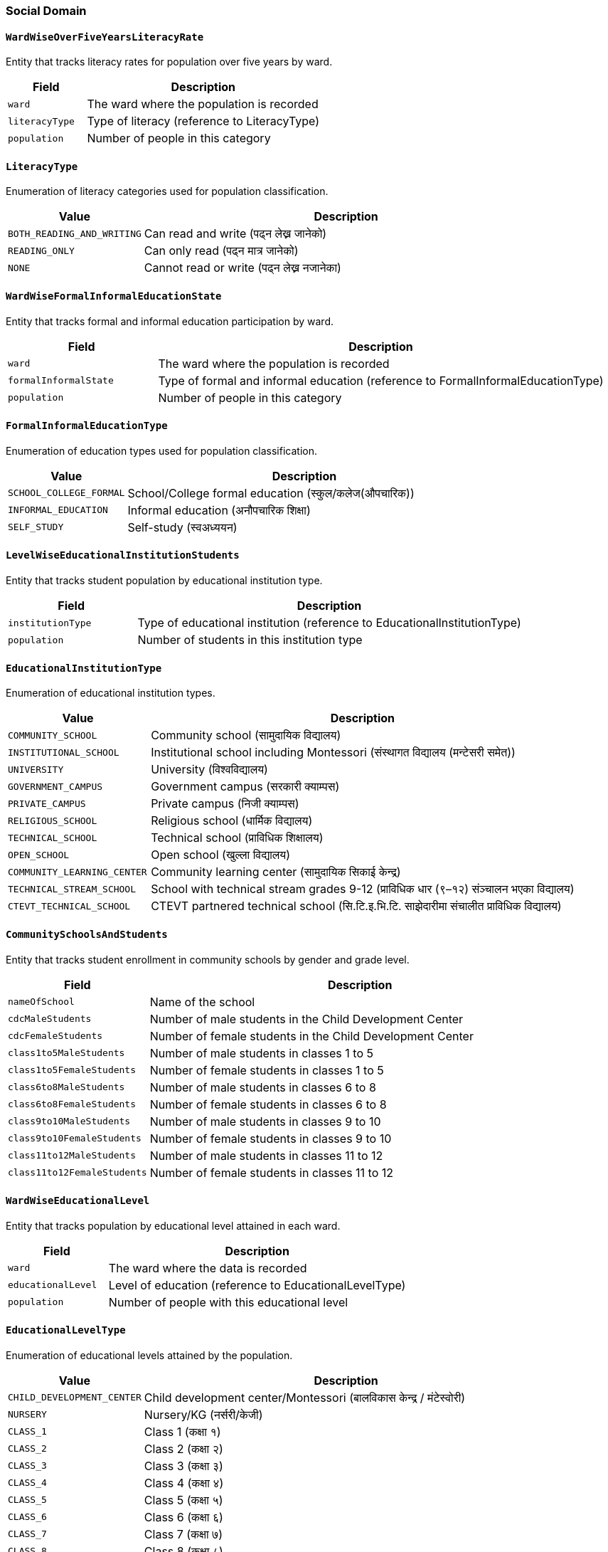 === Social Domain

==== `WardWiseOverFiveYearsLiteracyRate`
Entity that tracks literacy rates for population over five years by ward.

[cols="1,3", options="header"]
|===
| Field        | Description
| `ward`       | The ward where the population is recorded
| `literacyType` | Type of literacy (reference to LiteracyType)
| `population` | Number of people in this category
|===

==== `LiteracyType`
Enumeration of literacy categories used for population classification.

[cols="1,3", options="header"]
|===
| Value                    | Description
| `BOTH_READING_AND_WRITING` | Can read and write (पढ्न लेख्न जानेको)
| `READING_ONLY`           | Can only read (पढ्न मात्र जानेको)
| `NONE`                   | Cannot read or write (पढ्न लेख्न नजानेका)
|===

==== `WardWiseFormalInformalEducationState`
Entity that tracks formal and informal education participation by ward.

[cols="1,3", options="header"]
|===
| Field                | Description
| `ward`               | The ward where the population is recorded
| `formalInformalState` | Type of formal and informal education (reference to FormalInformalEducationType)
| `population`         | Number of people in this category
|===

==== `FormalInformalEducationType`
Enumeration of education types used for population classification.

[cols="1,3", options="header"]
|===
| Value                 | Description
| `SCHOOL_COLLEGE_FORMAL` | School/College formal education (स्कुल/कलेज(औपचारिक))
| `INFORMAL_EDUCATION`    | Informal education (अनौपचारिक शिक्षा)
| `SELF_STUDY`           | Self-study (स्वअध्ययन)
|===

==== `LevelWiseEducationalInstitutionStudents`
Entity that tracks student population by educational institution type.

[cols="1,3", options="header"]
|===
| Field             | Description
| `institutionType` | Type of educational institution (reference to EducationalInstitutionType)
| `population`      | Number of students in this institution type
|===

==== `EducationalInstitutionType`
Enumeration of educational institution types.

[cols="1,3", options="header"]
|===
| Value                       | Description
| `COMMUNITY_SCHOOL`          | Community school (सामुदायिक विद्यालय)
| `INSTITUTIONAL_SCHOOL`      | Institutional school including Montessori (संस्थागत विद्यालय (मन्टेसरी समेत))
| `UNIVERSITY`                | University (विश्वविद्यालय)
| `GOVERNMENT_CAMPUS`         | Government campus (सरकारी क्याम्पस)
| `PRIVATE_CAMPUS`            | Private campus (निजी क्याम्पस)
| `RELIGIOUS_SCHOOL`          | Religious school (धार्मिक विद्यालय)
| `TECHNICAL_SCHOOL`          | Technical school (प्राविधिक शिक्षालय)
| `OPEN_SCHOOL`               | Open school (खुल्ला विद्यालय)
| `COMMUNITY_LEARNING_CENTER` | Community learning center (सामुदायिक सिकाई केन्द्र)
| `TECHNICAL_STREAM_SCHOOL`   | School with technical stream grades 9-12 (प्राविधिक धार (९–१२) संञ्चालन भएका विद्यालय)
| `CTEVT_TECHNICAL_SCHOOL`    | CTEVT partnered technical school (सि.टि.इ.भि.टि. साझेदारीमा संचालीत प्राविधिक विद्यालय)
|===

==== `CommunitySchoolsAndStudents`
Entity that tracks student enrollment in community schools by gender and grade level.

[cols="1,3", options="header"]
|===
| Field                      | Description
| `nameOfSchool`             | Name of the school
| `cdcMaleStudents`          | Number of male students in the Child Development Center
| `cdcFemaleStudents`        | Number of female students in the Child Development Center
| `class1to5MaleStudents`    | Number of male students in classes 1 to 5
| `class1to5FemaleStudents`  | Number of female students in classes 1 to 5
| `class6to8MaleStudents`    | Number of male students in classes 6 to 8
| `class6to8FemaleStudents`  | Number of female students in classes 6 to 8
| `class9to10MaleStudents`   | Number of male students in classes 9 to 10
| `class9to10FemaleStudents` | Number of female students in classes 9 to 10
| `class11to12MaleStudents`  | Number of male students in classes 11 to 12
| `class11to12FemaleStudents`| Number of female students in classes 11 to 12
|===

==== `WardWiseEducationalLevel`
Entity that tracks population by educational level attained in each ward.

[cols="1,3", options="header"]
|===
| Field             | Description
| `ward`            | The ward where the data is recorded
| `educationalLevel`| Level of education (reference to EducationalLevelType)
| `population`      | Number of people with this educational level
|===

==== `EducationalLevelType`
Enumeration of educational levels attained by the population.

[cols="1,3", options="header"]
|===
| Value                | Description
| `CHILD_DEVELOPMENT_CENTER` | Child development center/Montessori (बालविकास केन्द्र / मंटेस्वोरी)
| `NURSERY`            | Nursery/KG (नर्सरी/केजी)
| `CLASS_1`            | Class 1 (कक्षा १)
| `CLASS_2`            | Class 2 (कक्षा २)
| `CLASS_3`            | Class 3 (कक्षा ३)
| `CLASS_4`            | Class 4 (कक्षा ४)
| `CLASS_5`            | Class 5 (कक्षा ५)
| `CLASS_6`            | Class 6 (कक्षा ६)
| `CLASS_7`            | Class 7 (कक्षा ७)
| `CLASS_8`            | Class 8 (कक्षा ८)
| `CLASS_9`            | Class 9 (कक्षा ९)
| `CLASS_10`           | Class 10 (कक्षा १०)
| `SLC_LEVEL`          | SEE/SLC or equivalent (एसईई/एसएलसी/सो सरह)
| `CLASS_12_LEVEL`     | Class 12 or PCL or equivalent (कक्षा १२ वा PCL वा सो सरह)
| `BACHELOR_LEVEL`     | Bachelor's or equivalent (स्नातक वा सो सरह)
| `MASTERS_LEVEL`      | Master's or equivalent (स्नातकोत्तर वा सो सरह)
| `PHD_LEVEL`          | PhD or equivalent (पीएचडी वा सो सरह)
| `OTHER`              | Other (अन्य)
| `INFORMAL_EDUCATION` | Informal education (अनौपचारिक शिक्षा)
| `EDUCATED`           | Literate (साक्षर)
| `UNKNOWN`            | Unknown (थाहा नभएको)
|===

==== `WardWiseSchoolAttendees`
Entity that tracks school attendance and dropout rates by ward.

[cols="1,3", options="header"]
|===
| Field                    | Description
| `ward`                   | The ward where the data is recorded
| `age5to25schoolAttendees`| Number of people aged 5-25 attending school
| `age5to25schoolDropouts` | Number of people aged 5-25 who have dropped out of school
|===

==== `WardWiseTimeToHealthOrganization`
Entity that tracks time taken to reach health facilities by ward.

[cols="1,3", options="header"]
|===
| Field                     | Description
| `ward`                    | The ward where the data is recorded
| `timeToHealthOrganization`| Time category to reach health facility (reference to TimeToHealthOrganizationType)
| `population`              | Number of people in this time category
|===

==== `TimeToHealthOrganizationType`
Enumeration of time categories for reaching health facilities.

[cols="1,3", options="header"]
|===
| Value                | Description
| `UNDER_15_MIN`       | Under 15 minutes (१५ मिनेटभित्र)
| `UNDER_30_MIN`       | Under 30 minutes (३० मिनेटभित्र)
| `UNDER_1_HOUR`       | Under 1 hour (१ घण्टाभित्र)
| `1_HOUR_OR_MORE`     | 1 hour or more (१ घण्टाभन्दा बढी)
|===

==== `WardWiseHealthInsuredHouseholds`
Entity that tracks households with health insurance by ward.

[cols="1,3", options="header"]
|===
| Field             | Description
| `ward`            | The ward where the data is recorded
| `insuredHouseholds`| Number of households with health insurance
|===

==== `WardWiseDeliveryPlace`
Entity that tracks childbirth locations by ward.

[cols="1,3", options="header"]
|===
| Field          | Description
| `ward`         | The ward where the data is recorded
| `deliveryPlace`| Type of childbirth location (reference to DeliveryPlaceType)
| `population`   | Number of births at this location type
|===

==== `DeliveryPlaceType`
Enumeration of childbirth location types.

[cols="1,3", options="header"]
|===
| Value                           | Description
| `HOUSE`                         | Home delivery (घरमा)
| `GOVERNMENTAL_HEALTH_INSTITUTION`| Government health institution (सरकारी स्वास्थ्य संस्थामा)
| `PRIVATE_HEALTH_INSTITUTION`    | Private health institution (नीजी स्वास्थ्य संस्थामा)
| `OTHER`                         | Other locations (अन्य)
|===

==== `WardWiseChildBearers`
Entity that tracks women aged 15-49 who have given birth by ward.

[cols="1,3", options="header"]
|===
| Field                  | Description
| `ward`                 | The ward where the data is recorded
| `age15to49ChildBearers`| Number of women aged 15-49 who have given birth
|===

==== `WardAgeWiseFirstChildBirthAge`
Entity that tracks age at first childbirth by ward.

[cols="1,3", options="header"]
|===
| Field                  | Description
| `ward`                 | The ward where the data is recorded
| `firstChildBirthAgeGroup`| Age group at first childbirth (reference to FirstChildBirthAgeGroup)
| `population`           | Number of women in this age group
|===

==== `FirstChildBirthAgeGroup`
Enumeration of age groups for first childbirth.

[cols="1,3", options="header"]
|===
| Value              | Description
| `AGE_15_19`        | Ages 15 to 19 years
| `AGE_20_24`        | Ages 20 to 24 years
| `AGE_25_29`        | Ages 25 to 29 years
| `AGE_30_34`        | Ages 30 to 34 years
| `AGE_35_39`        | Ages 35 to 39 years
| `AGE_40_44`        | Ages 40 to 44 years
| `AGE_45_49`        | Ages 45 to 49 years
|===

==== `WardWiseDrinkingWaterSource`
Entity that tracks sources of drinking water by ward.

[cols="1,3", options="header"]
|===
| Field                | Description
| `ward`               | The ward where the data is recorded
| `drinkingWaterSource`| Source of drinking water (reference to DrinkingWaterSourceType)
| `households`         | Number of households using this water source
|===

==== `DrinkingWaterSourceType`
Enumeration of drinking water source types.

[cols="1,3", options="header"]
|===
| Value               | Description
| `TAP_INSIDE_HOUSE`  | Tap/piped water inside house (धारा/पाइप (घरपरिसर भित्र))
| `TAP_OUTSIDE_HOUSE` | Tap/piped water outside house (धारा/पाइप (घरपरिसर) बाहिर))
| `TUBEWELL`          | Tube well/hand pump (ट्युबवेल/हाते पम्प)
| `COVERED_WELL`      | Covered well/spring (ढाकिएको इनार/कुवा)
| `OPEN_WELL`         | Open well/spring (खुला इनार/कुवा)
| `AQUIFIER_MOOL`     | Spring source (मूल धारा)
| `RIVER`             | River/stream (नदी/खोला)
| `JAR`               | Jar/bottle (जार/बोतल)
| `OTHER`             | Other sources (अन्य)
|===

==== `WardWiseWaterPurification`
Entity that tracks water purification methods by ward.

[cols="1,3", options="header"]
|===
| Field               | Description
| `ward`              | The ward where the data is recorded
| `waterPurification` | Method of water purification (reference to WaterPurificationType)
| `households`        | Number of households using this purification method
|===

==== `WaterPurificationType`
Enumeration of water purification methods.

[cols="1,3", options="header"]
|===
| Value                | Description
| `BOILING`            | Boiling (उमाल्ने)
| `FILTERING`          | Filtering (फिल्टर गर्ने)
| `CHEMICAL_PIYUSH`    | Chemical treatment (e.g., Piyush) (औषधी (पियुष आदि) राख्ने)
| `NO_ANY_FILTERING`   | No treatment/direct consumption (केही नगर्ने/सिधै खाने)
| `OTHER`              | Other methods (e.g., SODIS) (अन्य विधि अपनाउने (जस्तै सोडिस))
|===

==== `WardWiseToiletType`
Entity that tracks toilet types by ward.

[cols="1,3", options="header"]
|===
| Field        | Description
| `ward`       | The ward where the data is recorded
| `toiletType` | Type of toilet (reference to ToiletType)
| `households` | Number of households using this toilet type
|===

==== `ToiletType`
Enumeration of toilet types used by households.

[cols="1,3", options="header"]
|===
| Value                  | Description
| `FLUSH_WITH_SEPTIC_TANK` | Flush toilet with septic tank (फ्लस भएको (सेप्टिक ट्याङ्क))
| `NORMAL`               | Basic toilet (साधारण)
| `PUBLIC_EILANI`        | Public toilet (सार्वजनिक)
| `NO_TOILET`            | No toilet (चर्पी नभएको)
| `OTHER`                | Other types (अन्य)
|===

==== `WardWiseSolidWasteManagement`
Entity that tracks solid waste management practices by ward.

[cols="1,3", options="header"]
|===
| Field                | Description
| `ward`               | The ward where the data is recorded
| `solidWasteManagement` | Method of solid waste management (reference to SolidWasteManagementType)
| `households`         | Number of households using this waste management method
|===

==== `SolidWasteManagementType`
Enumeration of solid waste management methods.

[cols="1,3", options="header"]
|===
| Value                 | Description
| `HOME_COLLECTION`     | Home collection service (घरमा नै लिन आउँछ)
| `WASTE_COLLECTING_PLACE` | Disposal at waste collection point/bin (फोहर थुपार्ने ठाउँमा/क्यानमा)
| `BURNING`             | Burning within compound (आफ्नै घर कम्पाउण्ड भित्र (बाल्ने))
| `DIGGING`             | Burying/stockpiling within compound (आफ्नै घर कम्पाउण्ड भित्र (गाड्ने/थुपार्ने))
| `RIVER`               | Disposal in river/stream (नदी वा खोल्सामा)
| `ROAD_OR_PUBLIC_PLACE`| Disposal on road/public place (सडक/सार्वजनिक स्थलमा)
| `COMPOST_MANURE`      | Composting (कम्पोष्ट मल बनाउने)
| `OTHER`               | Other methods (अन्य)
|===

==== `WardAgeGenderWiseFirstMarriageAge`
Entity that tracks age at first marriage by ward, age group, and gender.

[cols="1,3", options="header"]
|===
| Field                 | Description
| `ward`                | The ward where the data is recorded
| `firstMarriageAgeGroup` | Age group at first marriage (reference to FirstMarriageAgeGroup)
| `gender`              | Gender of the population (reference to GenderType)
| `population`          | Number of people in this category
|===

==== `GenderType`
Enumeration of gender categories used for demographic classification.

[cols="1,3", options="header"]
|===
| Value     | Description
| `MALE`    | Male gender identity
| `FEMALE`  | Female gender identity
| `OTHER`   | Other gender identities
|===

==== `FirstMarriageAgeGroup`
Enumeration of age groups for first marriage.

[cols="1,3", options="header"]
|===
| Value              | Description
| `AGE_0_14`         | Ages 0 to 14 years
| `AGE_15_19`        | Ages 15 to 19 years
| `AGE_20_24`        | Ages 20 to 24 years
| `AGE_25_29`        | Ages 25 to 29 years
| `AGE_30_34`        | Ages 30 to 34 years
| `AGE_35_39`        | Ages 35 to 39 years
| `AGE_40_44`        | Ages 40 to 44 years
| `AGE_45_49`        | Ages 45 to 49 years
| `AGE_50_54`        | Ages 50 to 54 years
| `AGE_55_59`        | Ages 55 to 59 years
| `AGE_60_AND_ABOVE` | Ages 60 years and above
|===

==== `WardWiseDisablePopulation`
Entity that tracks population with disabilities by ward.

[cols="1,3", options="header"]
|===
| Field              | Description
| `ward`             | The ward where the data is recorded
| `disablePopulation`| Number of people with disabilities
|===

==== `WardWiseOldAgePopulationAndSingleWomen`
Entity that tracks elderly population and single women by ward.

[cols="1,3", options="header"]
|===
| Field                  | Description
| `ward`                 | The ward where the data is recorded
| `maleOldAgePopulation` | Number of elderly males
| `femaleOldAgePopulation`| Number of elderly females
| `singleWomenPopulation`| Number of single women
|===
